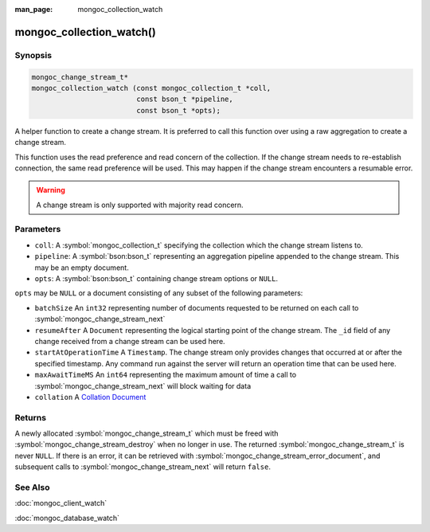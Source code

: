 :man_page: mongoc_collection_watch

mongoc_collection_watch()
=========================

Synopsis
--------

.. code-block:: c

  mongoc_change_stream_t*
  mongoc_collection_watch (const mongoc_collection_t *coll,
                           const bson_t *pipeline,
                           const bson_t *opts);

A helper function to create a change stream. It is preferred to call this
function over using a raw aggregation to create a change stream.

This function uses the read preference and read concern of the collection. If
the change stream needs to re-establish connection, the same read preference
will be used. This may happen if the change stream encounters a resumable error.

.. warning::

   A change stream is only supported with majority read concern.

Parameters
----------

* ``coll``: A :symbol:`mongoc_collection_t` specifying the collection which the change stream listens to.
* ``pipeline``: A :symbol:`bson:bson_t` representing an aggregation pipeline appended to the change stream. This may be an empty document.
* ``opts``: A :symbol:`bson:bson_t` containing change stream options or ``NULL``.

``opts`` may be ``NULL`` or a document consisting of any subset of the following
parameters:

* ``batchSize`` An ``int32`` representing number of documents requested to be returned on each call to :symbol:`mongoc_change_stream_next`
* ``resumeAfter`` A ``Document`` representing the logical starting point of the change stream. The ``_id`` field  of any change received from a change stream can be used here.
* ``startAtOperationTime`` A ``Timestamp``. The change stream only provides changes that occurred at or after the specified timestamp. Any command run against the server will return an operation time that can be used here.
* ``maxAwaitTimeMS`` An ``int64`` representing the maximum amount of time a call to :symbol:`mongoc_change_stream_next` will block waiting for data
* ``collation`` A `Collation Document <https://docs.mongodb.com/manual/reference/collation/>`_

Returns
-------
A newly allocated :symbol:`mongoc_change_stream_t` which must be freed with
:symbol:`mongoc_change_stream_destroy` when no longer in use. The returned
:symbol:`mongoc_change_stream_t` is never ``NULL``. If there is an error, it can
be retrieved with :symbol:`mongoc_change_stream_error_document`, and subsequent
calls to :symbol:`mongoc_change_stream_next` will return ``false``.

See Also
--------
:doc:`mongoc_client_watch`

:doc:`mongoc_database_watch`